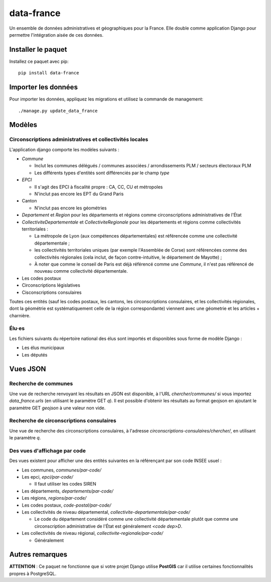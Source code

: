 data-france
=============

Un ensemble de données administratives et géographiques pour la France. Elle double comme application Django
pour permettre l'intégration aisée de ces données.


Installer le paquet
-------------------

Installez ce paquet avec pip::

  pip install data-france


Importer les données
--------------------

Pour importer les données, appliquez les migrations et utilisez la commande de management::

  ./manage.py update_data_france


Modèles
--------

Circonscriptions administratives et collectivités locales
~~~~~~~~~~~~~~~~~~~~~~~~~~~~~~~~~~~~~~~~~~~~~~~~~~~~~~~~~

L'application django comporte les modèles suivants :

* `Commune`

  * Inclut les communes délégués / communes associées / arrondissements PLM /
    secteurs électoraux PLM
  * Les différents types d'entités sont différenciés par le champ `type`

* `EPCI`

  * Il s'agit des EPCI à fiscalité propre : CA, CC, CU et métropoles
  * N'inclut pas encore les EPT du Grand Paris

* Canton

  * N'inclut pas encore les géométries

* `Departement` et `Region` pour les départements et régions comme
  circonscriptions administratives de l'État

* `CollectiviteDepartementale` et `CollectiviteRegionale` pour les départements
  et régions comme collectivités territoriales :

  * La métropole de Lyon (aux compétences départementales) est référencée comme
    une collectivité départementale ;
  * les collectivités territoriales uniques (par exemple l'Assemblée de Corse)
    sont référencées comme des collectivités régionales (cela inclut, de façon
    contre-intuitive, le département de Mayotte) ;
  * À noter que comme le conseil de Paris est déjà référencé comme une
    `Commune`, il n'est pas référencé de nouveau comme collectivité
    départementale.

* Les codes postaux

* Circonscriptions législatives

* Cisconscriptions consulaires

Toutes ces entités (sauf les codes postaux, les cantons, les circonscriptions
consulaires, et les collectivités régionales, dont la géométrie est
systématiquement celle de la région correspondante) viennent avec une géometrie
et les articles + charnière.

Élu·es
~~~~~~

Les fichiers suivants du répertoire national des élus sont importés et
disponibles sous forme de modèle Django :

* Les élus municipaux

* Les députés


Vues JSON
----------

Recherche de communes
~~~~~~~~~~~~~~~~~~~~~

Une vue de recherche renvoyant les résultats en JSON est disponible, à l'URL
`chercher/communes/` si vous importez `data_france.urls` (en utilisant le
paramètre GET `q`). Il est possible d'obtenir les résultats au format geojson en
ajoutant le paramètre GET `geojson` à une valeur non vide.

Recherche de circonscriptions consulaires
~~~~~~~~~~~~~~~~~~~~~~~~~~~~~~~~~~~~~~~~~

Une vue de recherche des circonscriptions consulaires, à l'adresse
`circonscriptions-consulaires/chercher/`, en utilisant le paramètre `q`.

Des vues d'affichage par code
~~~~~~~~~~~~~~~~~~~~~~~~~~~~~

Des vues existent pour afficher une des entités suivantes en la référençant par son code INSEE usuel :

* Les communes, `communes/par-code/`
* Les epci, `epci/par-code/`

  * Il faut utiliser les codes SIREN

* Les départements, `departements/par-code/`
* Les régions, `regions/par-code/`
* Les codes postaux, `code-postal/par-code/`
* Les collectivités de niveau départemental, `collectivite-departementale/par-code/`

  * Le code du département considéré comme une collectivité départementale
    plutôt que comme une circonscription administrative de l'État est
    généralement `<code dep>D`.

* Les collectivités de niveau régional, `collectivite-regionale/par-code/`

  * Généralement

Autres remarques
----------------

**ATTENTION** : Ce paquet ne fonctionne que si votre projet Django utilise
**PostGIS** car il utilise certaines fonctionnalités propres à PostgreSQL.
